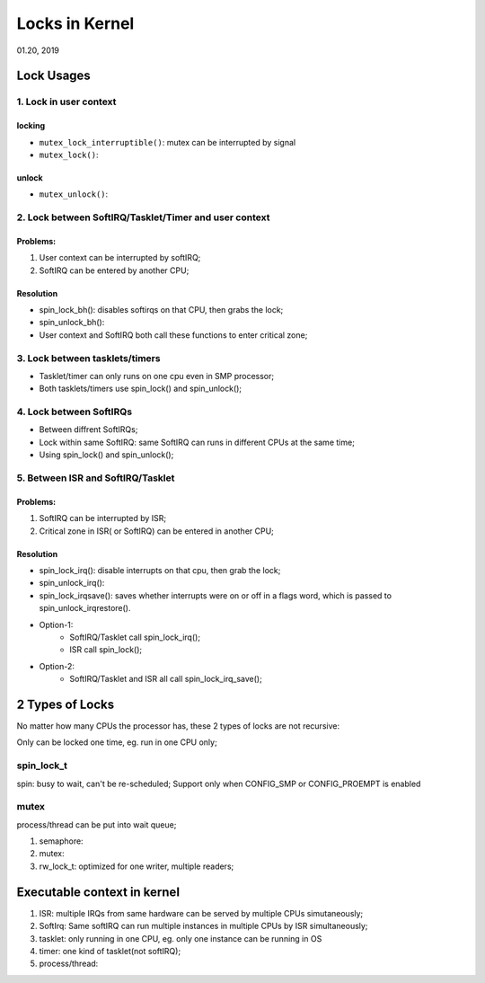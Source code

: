
Locks in Kernel
########################################
01.20, 2019

Lock Usages
==================
1. Lock in user context
--------------------------
locking
+++++++++++++
* ``mutex_lock_interruptible()``: mutex can be interrupted by signal
* ``mutex_lock()``:

unlock
+++++++++++++
* ``mutex_unlock()``:

2. Lock between SoftIRQ/Tasklet/Timer and user context
--------------------------------------------------------
Problems:
+++++++++++++++
#. User context can be interrupted by softIRQ;
#. SoftIRQ can be entered by another CPU;

Resolution
++++++++++++++

* spin_lock_bh(): disables softirqs on that CPU, then grabs the lock;
* spin_unlock_bh():
* User context and SoftIRQ both call these functions to enter critical zone;

3. Lock between tasklets/timers
---------------------------------
* Tasklet/timer can only runs on one cpu even in SMP processor;
* Both tasklets/timers use spin_lock() and spin_unlock();

4. Lock between SoftIRQs
----------------------------
* Between diffrent SoftIRQs;
* Lock within same SoftIRQ: same SoftIRQ can runs in different CPUs at the same time;
* Using spin_lock() and spin_unlock();

5. Between ISR and SoftIRQ/Tasklet
-------------------------------------
Problems:
+++++++++++++++++++
#. SoftIRQ can be interrupted by ISR;
#. Critical zone in ISR( or SoftIRQ) can be entered in another CPU;

Resolution
+++++++++++++++++++

* spin_lock_irq(): disable interrupts on that cpu, then grab the lock;
* spin_unlock_irq():
* spin_lock_irqsave(): saves whether interrupts were on or off in a flags word, which is passed to spin_unlock_irqrestore(). 
* Option-1: 
   * SoftIRQ/Tasklet call spin_lock_irq(); 
   * ISR call spin_lock();
* Option-2:
   * SoftIRQ/Tasklet and ISR all call spin_lock_irq_save();

2 Types of Locks
==================
No matter how many CPUs the processor has, these 2 types of locks are not recursive:

Only can be locked one time, eg. run in one CPU only;

spin_lock_t
----------------
spin: busy to wait, can't be re-scheduled;
Support only when CONFIG_SMP or CONFIG_PROEMPT is enabled

mutex
----------------
process/thread can be put into wait queue;

#. semaphore:
#. mutex:
#. rw_lock_t: optimized for one writer, multiple readers;



Executable context in kernel
===============================

#. ISR: multiple IRQs from same hardware can be served by multiple CPUs simutaneously;
#. SoftIrq: Same softIRQ can run multiple instances in multiple CPUs by ISR simultaneously;
#. tasklet: only running in one CPU, eg. only one instance can be running in OS
#. timer: one kind of tasklet(not softIRQ);
#. process/thread:
